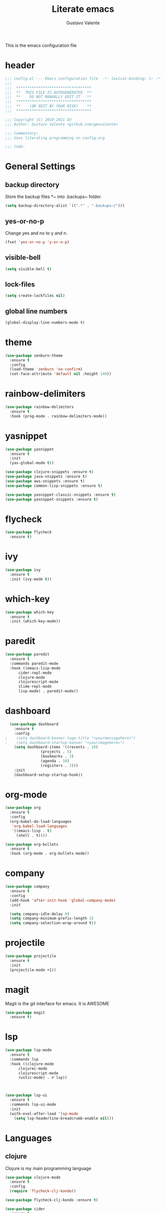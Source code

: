 #+TITLE: Literate emacs
#+AUTHOR: Gustavo Valente
#+EMAIL: gustavomsvalente@gmail.com

#+STARTUP: show2levels

This is the emacs configuration file

* header
#+begin_src emacs-lisp
  ;;; config.el --- Emacs configuration file  -*- lexical-binding: t; -*-
  ;;;
  ;;;  **********************************
  ;;;  **  THIS FILE IS AUTOGENERATED  **
  ;;;  **    DO NOT MANUALLY EDIT IT   **
  ;;;  **********************************
  ;;;  **    (OR EDIT BY YOUR RISK)    **
  ;;;  **********************************
  
  ;;; Copyright (C) 2010-2021 GV
  ;;; Author: Gustavo Valente <github.com/gmsvalente>

  ;;; Commentary:
  ;;; Uses literating programming on config.org

  ;;; Code:

#+end_src

* General Settings

** backup directory
Store the backup files *~ into .backups~ folder.
#+begin_src emacs-lisp
  (setq backup-directory-alist `((".*" . ".backups~/")))
#+end_src

** yes-or-no-p
Change yes and no to y and n.
#+begin_src emacs-lisp
  (fset 'yes-or-no-p 'y-or-n-p)
#+end_src

** visible-bell
#+begin_src emacs-lisp
  (setq visible-bell t)
#+end_src

** lock-files
#+begin_src emacs-lisp
  (setq create-lockfiles nil)
#+end_src

** global line numbers
#+begin_src emacs-lisp
  (global-display-line-numbers-mode t)
#+end_src


* theme
#+begin_src emacs-lisp
  (use-package zenburn-theme
    :ensure t
    :config
    (load-theme 'zenburn 'no-confirm)
    (set-face-attribute 'default nil :height 140))
#+end_src
* rainbow-delimiters
#+begin_src emacs-lisp
  (use-package rainbow-delimiters
    :ensure t
    :hook (prog-mode . rainbow-delimiters-mode))
#+end_src


* yasnippet
#+begin_src emacs-lisp
  (use-package yasnippet
    :ensure t
    :init
    (yas-global-mode t))

  (use-package clojure-snippets :ensure t)
  (use-package java-snippets :ensure t)
  (use-package aws-snippets :ensure t)
  (use-package common-lisp-snippets :ensure t)

  (use-package yasnippet-classic-snippets :ensure t)
  (use-package yasnippet-snippets :ensure t)

#+end_src
* flycheck
#+begin_src emacs-lisp
  (use-package flycheck
    :ensure t)
#+end_src
* ivy
#+begin_src emacs-lisp
  (use-package ivy
    :ensure t
    :init (ivy-mode t))
#+end_src
* which-key
#+begin_src emacs-lisp
    (use-package which-key
      :ensure t
      :init (which-key-mode))
#+end_src


* paredit
#+begin_src emacs-lisp
  (use-package paredit
    :ensure t
    :commands paredit-mode
    :hook ((emacs-lisp-mode
	    cider-repl-mode
	    clojure-mode
	    clojurescript-mode
	    slime-repl-mode
	    lisp-mode) . paredit-mode))
#+end_src

* dashboard
#+begin_src emacs-lisp
  (use-package dashboard
    :ensure t
    :config
;    (setq dashboard-banner-logo-title "<yourmessagehere>")
;    (setq dashboard-startup-banner "<yourimagehere>")
    (setq dashboard-items '((recents . 10)
			    (projects . 5)
			    (bookmarks . 3)
			    (agenda . 10)
			    (registers . 3)))
    :init
    (dashboard-setup-startup-hook))
#+end_src

* org-mode
#+begin_src emacs-lisp
  (use-package org
    :ensure t
    :config
    (org-babel-do-load-languages
     'org-babel-load-languages
     '((emacs-lisp . t)
       (shell . t))))

  (use-package org-bullets
    :ensure t
    :hook (org-mode . org-bullets-mode))

#+end_src


* company
#+begin_src emacs-lisp
  (use-package company
    :ensure t
    :config
    (add-hook 'after-init-hook 'global-company-mode)
    :init

    (setq company-idle-delay 0)
    (setq company-minimum-prefix-length 1)
    (setq company-selection-wrap-around t))
#+end_src

* projectile
#+begin_src emacs-lisp 
  (use-package projectile
    :ensure t
    :init
    (projectile-mode +1))
#+end_src



* magit
Magit is the git interface for emacs. It is AWESOME
#+begin_src emacs-lisp
  (use-package magit
    :ensure t)
#+end_src
* lsp
#+begin_src emacs-lisp
  (use-package lsp-mode
    :ensure t
    :commands lsp
    :hook ((clojure-mode
	    clojurec-mode
	    clojurescript-mode
	    rustic-mode) . #'lsp))



  (use-package lsp-ui
    :ensure t
    :commands lsp-ui-mode
    :init
    (with-eval-after-load 'lsp-mode
      (setq lsp-headerline-breadcrumb-enable nil)))

#+end_src



* Languages
** clojure
Clojure is my main programming language
#+begin_src emacs-lisp
  (use-package clojure-mode
    :ensure t
    :config 
    (require 'flycheck-clj-kondo))

  (use-package flycheck-clj-kondo :ensure t)

  (use-package cider
    :ensure t
    :config
    (setq org-babel-clojure-backend 'cider))

  (defun clj-refactor-hook-fn ()
    (clj-refactor-mode 1)
    (yas-minor-mode 1))

  (use-package clj-refactor
    :ensure t
    :init
    (add-hook 'clojure-mode #'clj-refactor-hook-fn)
    (add-hook 'clojurescript-mode #'clj-refactor-hook-fn)
    (add-hook 'cider-repl-mode #'clj-refactor-hook-fn))
#+end_src
** common-lisp
#+begin_src emacs-lisp
  (setq inferior-lisp-program "sbcl")
  (load (expand-file-name "~/.quicklisp/slime-helper.el"))

#+end_src

** rust
#+begin_src emacs-lisp
  (use-package rustic
    :ensure t
    :hook ((rustic-mode . paredit-mode))
    :init
    (setq rustic-analyzer-command '("rustup run stable rust-analyzer")))
#+end_src
** toml


